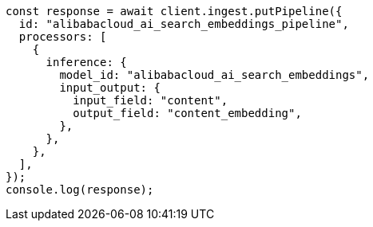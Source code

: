 // This file is autogenerated, DO NOT EDIT
// Use `node scripts/generate-docs-examples.js` to generate the docs examples

[source, js]
----
const response = await client.ingest.putPipeline({
  id: "alibabacloud_ai_search_embeddings_pipeline",
  processors: [
    {
      inference: {
        model_id: "alibabacloud_ai_search_embeddings",
        input_output: {
          input_field: "content",
          output_field: "content_embedding",
        },
      },
    },
  ],
});
console.log(response);
----

